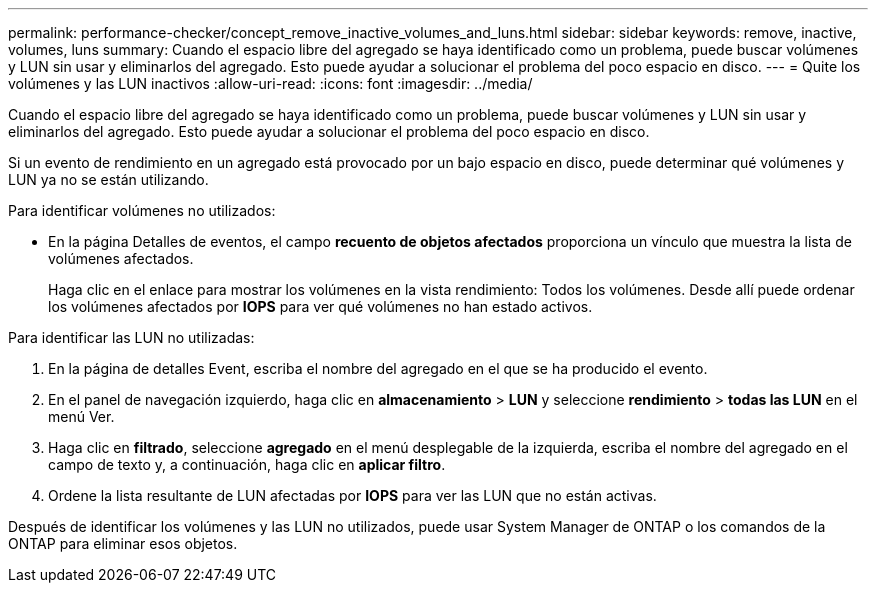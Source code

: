 ---
permalink: performance-checker/concept_remove_inactive_volumes_and_luns.html 
sidebar: sidebar 
keywords: remove, inactive, volumes, luns 
summary: Cuando el espacio libre del agregado se haya identificado como un problema, puede buscar volúmenes y LUN sin usar y eliminarlos del agregado. Esto puede ayudar a solucionar el problema del poco espacio en disco. 
---
= Quite los volúmenes y las LUN inactivos
:allow-uri-read: 
:icons: font
:imagesdir: ../media/


[role="lead"]
Cuando el espacio libre del agregado se haya identificado como un problema, puede buscar volúmenes y LUN sin usar y eliminarlos del agregado. Esto puede ayudar a solucionar el problema del poco espacio en disco.

Si un evento de rendimiento en un agregado está provocado por un bajo espacio en disco, puede determinar qué volúmenes y LUN ya no se están utilizando.

Para identificar volúmenes no utilizados:

* En la página Detalles de eventos, el campo *recuento de objetos afectados* proporciona un vínculo que muestra la lista de volúmenes afectados.
+
Haga clic en el enlace para mostrar los volúmenes en la vista rendimiento: Todos los volúmenes. Desde allí puede ordenar los volúmenes afectados por *IOPS* para ver qué volúmenes no han estado activos.



Para identificar las LUN no utilizadas:

. En la página de detalles Event, escriba el nombre del agregado en el que se ha producido el evento.
. En el panel de navegación izquierdo, haga clic en *almacenamiento* > *LUN* y seleccione *rendimiento* > *todas las LUN* en el menú Ver.
. Haga clic en *filtrado*, seleccione *agregado* en el menú desplegable de la izquierda, escriba el nombre del agregado en el campo de texto y, a continuación, haga clic en *aplicar filtro*.
. Ordene la lista resultante de LUN afectadas por *IOPS* para ver las LUN que no están activas.


Después de identificar los volúmenes y las LUN no utilizados, puede usar System Manager de ONTAP o los comandos de la ONTAP para eliminar esos objetos.
